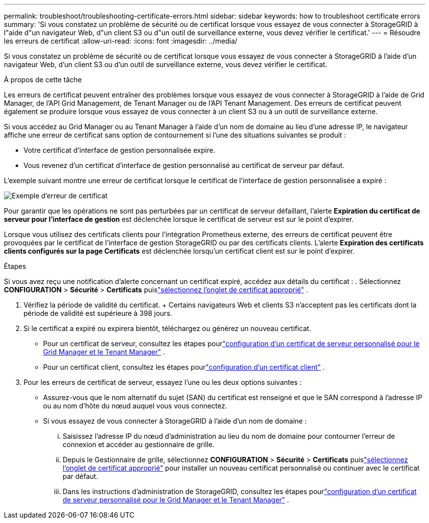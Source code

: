 ---
permalink: troubleshoot/troubleshooting-certificate-errors.html 
sidebar: sidebar 
keywords: how to troubleshoot certificate errors 
summary: 'Si vous constatez un problème de sécurité ou de certificat lorsque vous essayez de vous connecter à StorageGRID à l"aide d"un navigateur Web, d"un client S3 ou d"un outil de surveillance externe, vous devez vérifier le certificat.' 
---
= Résoudre les erreurs de certificat
:allow-uri-read: 
:icons: font
:imagesdir: ../media/


[role="lead"]
Si vous constatez un problème de sécurité ou de certificat lorsque vous essayez de vous connecter à StorageGRID à l'aide d'un navigateur Web, d'un client S3 ou d'un outil de surveillance externe, vous devez vérifier le certificat.

.À propos de cette tâche
Les erreurs de certificat peuvent entraîner des problèmes lorsque vous essayez de vous connecter à StorageGRID à l'aide de Grid Manager, de l'API Grid Management, de Tenant Manager ou de l'API Tenant Management.  Des erreurs de certificat peuvent également se produire lorsque vous essayez de vous connecter à un client S3 ou à un outil de surveillance externe.

Si vous accédez au Grid Manager ou au Tenant Manager à l'aide d'un nom de domaine au lieu d'une adresse IP, le navigateur affiche une erreur de certificat sans option de contournement si l'une des situations suivantes se produit :

* Votre certificat d’interface de gestion personnalisée expire.
* Vous revenez d’un certificat d’interface de gestion personnalisé au certificat de serveur par défaut.


L'exemple suivant montre une erreur de certificat lorsque le certificat de l'interface de gestion personnalisée a expiré :

image::../media/certificate_error.png[Exemple d'erreur de certificat]

Pour garantir que les opérations ne sont pas perturbées par un certificat de serveur défaillant, l'alerte *Expiration du certificat de serveur pour l'interface de gestion* est déclenchée lorsque le certificat de serveur est sur le point d'expirer.

Lorsque vous utilisez des certificats clients pour l'intégration Prometheus externe, des erreurs de certificat peuvent être provoquées par le certificat de l'interface de gestion StorageGRID ou par des certificats clients.  L'alerte *Expiration des certificats clients configurés sur la page Certificats* est déclenchée lorsqu'un certificat client est sur le point d'expirer.

.Étapes
Si vous avez reçu une notification d’alerte concernant un certificat expiré, accédez aux détails du certificat : . Sélectionnez *CONFIGURATION* > *Sécurité* > *Certificats* puislink:../admin/using-storagegrid-security-certificates.html#access-security-certificates["sélectionnez l'onglet de certificat approprié"] .

. Vérifiez la période de validité du certificat.  + Certains navigateurs Web et clients S3 n'acceptent pas les certificats dont la période de validité est supérieure à 398 jours.
. Si le certificat a expiré ou expirera bientôt, téléchargez ou générez un nouveau certificat.
+
** Pour un certificat de serveur, consultez les étapes pourlink:../admin/configuring-custom-server-certificate-for-grid-manager-tenant-manager.html#add-a-custom-management-interface-certificate["configuration d'un certificat de serveur personnalisé pour le Grid Manager et le Tenant Manager"] .
** Pour un certificat client, consultez les étapes pourlink:../admin/configuring-administrator-client-certificates.html["configuration d'un certificat client"] .


. Pour les erreurs de certificat de serveur, essayez l’une ou les deux options suivantes :
+
** Assurez-vous que le nom alternatif du sujet (SAN) du certificat est renseigné et que le SAN correspond à l'adresse IP ou au nom d'hôte du nœud auquel vous vous connectez.
** Si vous essayez de vous connecter à StorageGRID à l'aide d'un nom de domaine :
+
... Saisissez l'adresse IP du nœud d'administration au lieu du nom de domaine pour contourner l'erreur de connexion et accéder au gestionnaire de grille.
... Depuis le Gestionnaire de grille, sélectionnez *CONFIGURATION* > *Sécurité* > *Certificats* puislink:../admin/using-storagegrid-security-certificates.html#access-security-certificates["sélectionnez l'onglet de certificat approprié"] pour installer un nouveau certificat personnalisé ou continuer avec le certificat par défaut.
... Dans les instructions d'administration de StorageGRID, consultez les étapes pourlink:../admin/configuring-custom-server-certificate-for-grid-manager-tenant-manager.html#add-a-custom-management-interface-certificate["configuration d'un certificat de serveur personnalisé pour le Grid Manager et le Tenant Manager"] .






